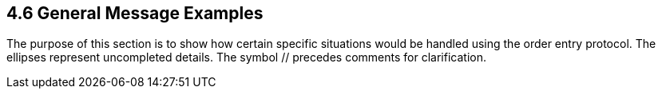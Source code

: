 == 4.6 General Message Examples

The purpose of this section is to show how certain specific situations would be handled using the order entry protocol. The ellipses represent uncompleted details. The symbol // precedes comments for clarification.

